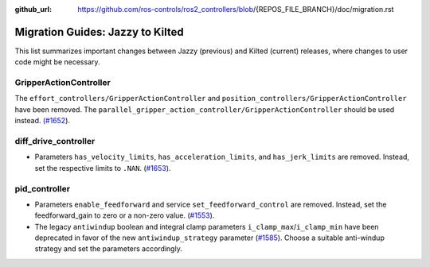 :github_url: https://github.com/ros-controls/ros2_controllers/blob/{REPOS_FILE_BRANCH}/doc/migration.rst

Migration Guides: Jazzy to Kilted
^^^^^^^^^^^^^^^^^^^^^^^^^^^^^^^^^^^^^
This list summarizes important changes between Jazzy (previous) and Kilted (current) releases, where changes to user code might be necessary.

GripperActionController
*****************************
The ``effort_controllers/GripperActionController`` and ``position_controllers/GripperActionController`` have been removed. The ``parallel_gripper_action_controller/GripperActionController`` should be used instead. `(#1652 <https://github.com/ros-controls/ros2_controllers/pull/1652>`__).

diff_drive_controller
*****************************
* Parameters ``has_velocity_limits``, ``has_acceleration_limits``, and ``has_jerk_limits`` are removed. Instead, set the respective limits to ``.NAN``. (`#1653 <https://github.com/ros-controls/ros2_controllers/pull/1653>`_).

pid_controller
*****************************
* Parameters ``enable_feedforward`` and service ``set_feedforward_control`` are removed. Instead, set the feedforward_gain to zero or a non-zero value. (`#1553 <https://github.com/ros-controls/ros2_controllers/pull/1553>`_).
* The legacy ``antiwindup`` boolean and integral clamp parameters ``i_clamp_max``/``i_clamp_min`` have been deprecated in favor of the new ``antiwindup_strategy`` parameter (`#1585 <https://github.com/ros-controls/ros2_controllers/pull/1585>`__). Choose a suitable anti-windup strategy and set the parameters accordingly.

